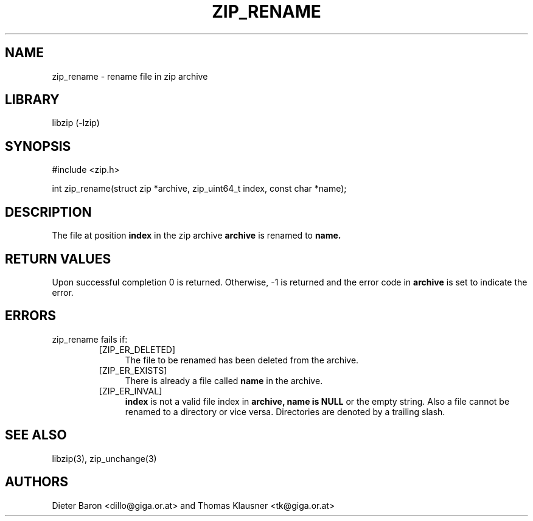 .\" zip_rename.mdoc \-- rename file in zip archive
.\" Copyright (C) 2003-2009 Dieter Baron and Thomas Klausner
.\"
.\" This file is part of libzip, a library to manipulate ZIP archives.
.\" The authors can be contacted at <libzip@nih.at>
.\"
.\" Redistribution and use in source and binary forms, with or without
.\" modification, are permitted provided that the following conditions
.\" are met:
.\" 1. Redistributions of source code must retain the above copyright
.\"    notice, this list of conditions and the following disclaimer.
.\" 2. Redistributions in binary form must reproduce the above copyright
.\"    notice, this list of conditions and the following disclaimer in
.\"    the documentation and/or other materials provided with the
.\"    distribution.
.\" 3. The names of the authors may not be used to endorse or promote
.\"    products derived from this software without specific prior
.\"    written permission.
.\"
.\" THIS SOFTWARE IS PROVIDED BY THE AUTHORS ``AS IS'' AND ANY EXPRESS
.\" OR IMPLIED WARRANTIES, INCLUDING, BUT NOT LIMITED TO, THE IMPLIED
.\" WARRANTIES OF MERCHANTABILITY AND FITNESS FOR A PARTICULAR PURPOSE
.\" ARE DISCLAIMED.  IN NO EVENT SHALL THE AUTHORS BE LIABLE FOR ANY
.\" DIRECT, INDIRECT, INCIDENTAL, SPECIAL, EXEMPLARY, OR CONSEQUENTIAL
.\" DAMAGES (INCLUDING, BUT NOT LIMITED TO, PROCUREMENT OF SUBSTITUTE
.\" GOODS OR SERVICES; LOSS OF USE, DATA, OR PROFITS; OR BUSINESS
.\" INTERRUPTION) HOWEVER CAUSED AND ON ANY THEORY OF LIABILITY, WHETHER
.\" IN CONTRACT, STRICT LIABILITY, OR TORT (INCLUDING NEGLIGENCE OR
.\" OTHERWISE) ARISING IN ANY WAY OUT OF THE USE OF THIS SOFTWARE, EVEN
.\" IF ADVISED OF THE POSSIBILITY OF SUCH DAMAGE.
.\"
.TH ZIP_RENAME 3 "March 10, 2009" NiH
.SH "NAME"
zip_rename \- rename file in zip archive
.SH "LIBRARY"
libzip (-lzip)
.SH "SYNOPSIS"
#include <zip.h>
.PP
int
zip_rename(struct zip *archive, zip_uint64_t index, const char *name);
.SH "DESCRIPTION"
The file at position
\fBindex\fR
in the zip archive
\fBarchive\fR
is renamed to
\fBname.\fR
.SH "RETURN VALUES"
Upon successful completion 0 is returned.
Otherwise, \-1 is returned and the error code in
\fBarchive\fR
is set to indicate the error.
.SH "ERRORS"
zip_rename
fails if:
.RS
.TP 4
[ZIP_ER_DELETED]
The file to be renamed has been deleted from the archive.
.TP 4
[ZIP_ER_EXISTS]
There is already a file called
\fBname\fR
in the archive.
.TP 4
[ZIP_ER_INVAL]
\fBindex\fR
is not a valid file index in
\fBarchive,\fR
\fBname is\fR
\fBNULL\fR
or the empty string.
Also a file cannot be renamed to a directory or vice versa.
Directories are denoted by a trailing slash.
.RE
.SH "SEE ALSO"
libzip(3),
zip_unchange(3)
.SH "AUTHORS"

Dieter Baron <dillo@giga.or.at>
and
Thomas Klausner <tk@giga.or.at>
